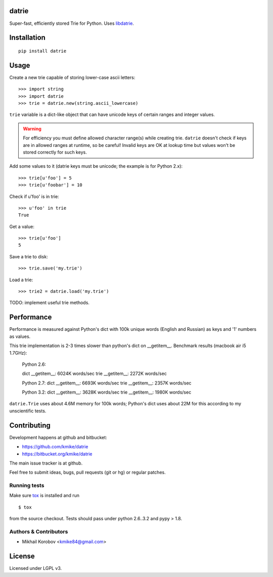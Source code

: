 datrie
======

Super-fast, efficiently stored Trie for Python. Uses `libdatrie`_.

.. _libdatrie: http://linux.thai.net/~thep/datrie/datrie.html

Installation
============

::

    pip install datrie

Usage
=====

Create a new trie capable of storing lower-case ascii letters::

    >>> import string
    >>> import datrie
    >>> trie = datrie.new(string.ascii_lowercase)

``trie`` variable is a dict-like object that can have unicode keys of
certain ranges and integer values.

.. warning::

    For efficiency you must define allowed character range(s) while
    creating trie. ``datrie`` doesn't check if keys are in allowed
    ranges at runtime, so be careful! Invalid keys are OK at lookup time
    but values won't be stored correctly for such keys.

Add some values to it (datrie keys must be unicode; the example
is for Python 2.x)::

    >>> trie[u'foo'] = 5
    >>> trie[u'foobar'] = 10

Check if u'foo' is in trie::

    >>> u'foo' in trie
    True

Get a value::

    >>> trie[u'foo']
    5

Save a trie to disk::

    >>> trie.save('my.trie')

Load a trie::

    >>> trie2 = datrie.load('my.trie')


TODO: implement useful trie methods.

Performance
===========

Performance is measured against Python's dict with 100k unique words
(English and Russian) as keys and '1' numbers as values.

This trie implementation is 2-3 times slower than python's dict
on __getitem__. Benchmark results (macbook air i5 1.7GHz):

    Python 2.6:

    dict __getitem__: 6024K words/sec
    trie __getitem__: 2272K words/sec

    Python 2.7:
    dict __getitem__: 6693K words/sec
    trie __getitem__: 2357K words/sec

    Python 3.2:
    dict __getitem__: 3628K words/sec
    trie __getitem__: 1980K words/sec

``datrie.Trie`` uses about 4.6M memory for 100k words; Python's dict
uses about 22M for this according to my unscientific tests.

Contributing
============

Development happens at github and bitbucket:

* https://github.com/kmike/datrie
* https://bitbucket.org/kmike/datrie

The main issue tracker is at github.

Feel free to submit ideas, bugs, pull requests (git or hg) or regular patches.

Running tests
-------------

Make sure `tox <http://tox.testrun.org>`_ is installed and run

::

    $ tox

from the source checkout. Tests should pass under python 2.6..3.2
and pypy > 1.8.

Authors & Contributors
----------------------

- Mikhail Korobov <kmike84@gmail.com>

License
=======

Licensed under LGPL v3.